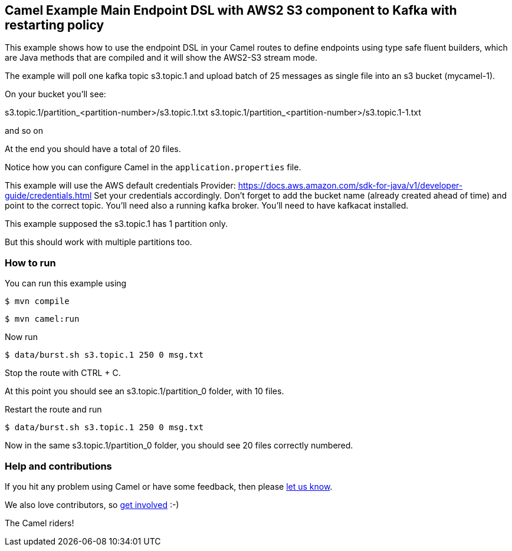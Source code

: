 == Camel Example Main Endpoint DSL with AWS2 S3 component to Kafka with restarting policy

This example shows how to use the endpoint DSL in your Camel routes
to define endpoints using type safe fluent builders, which are Java methods
that are compiled and it will show the AWS2-S3 stream mode.

The example will poll one kafka topic s3.topic.1 and upload batch of 25 messages as single file into an s3 bucket (mycamel-1).

On your bucket you'll see:

s3.topic.1/partition_<partition-number>/s3.topic.1.txt
s3.topic.1/partition_<partition-number>/s3.topic.1-1.txt

and so on

At the end you should have a total of 20 files.

Notice how you can configure Camel in the `application.properties` file.

This example will use the AWS default credentials Provider: https://docs.aws.amazon.com/sdk-for-java/v1/developer-guide/credentials.html
Set your credentials accordingly.
Don't forget to add the bucket name (already created ahead of time) and point to the correct topic.
You'll need also a running kafka broker.
You'll need to have kafkacat installed.

This example supposed the s3.topic.1 has 1 partition only.

But this should work with multiple partitions too.

=== How to run

You can run this example using

[source,sh]
----
$ mvn compile
----

[source,sh]
----
$ mvn camel:run
----

Now run

[source,sh]
----
$ data/burst.sh s3.topic.1 250 0 msg.txt
----

Stop the route with CTRL + C.

At this point you should see an s3.topic.1/partition_0 folder, with 10 files.

Restart the route and run 

----
$ data/burst.sh s3.topic.1 250 0 msg.txt
----

Now in the same s3.topic.1/partition_0 folder, you should see 20 files correctly numbered.

=== Help and contributions

If you hit any problem using Camel or have some feedback, then please
https://camel.apache.org/support.html[let us know].

We also love contributors, so
https://camel.apache.org/contributing.html[get involved] :-)

The Camel riders!
